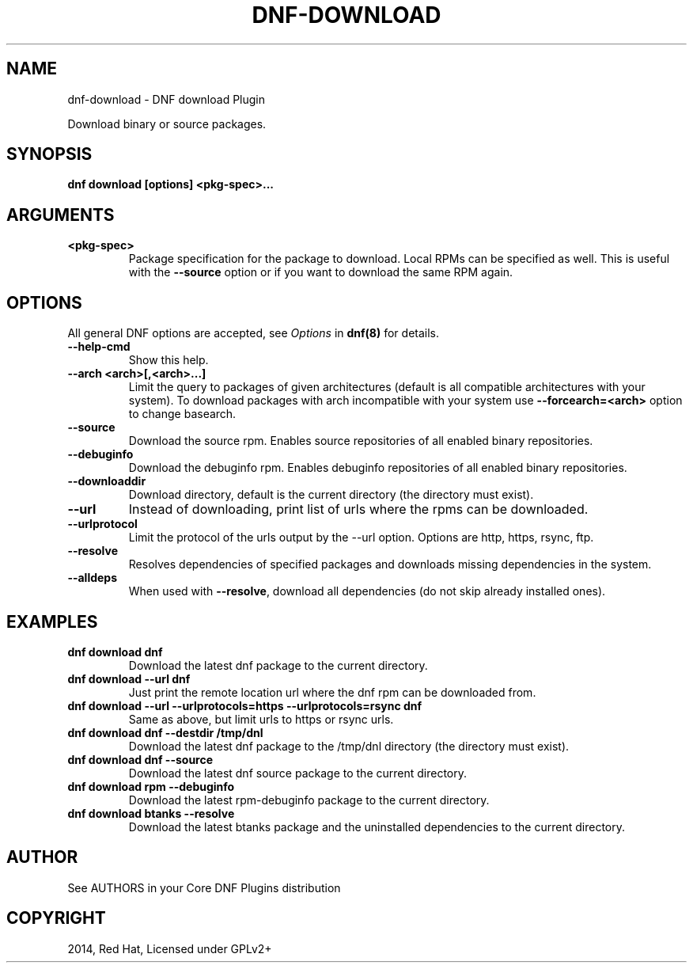 .\" Man page generated from reStructuredText.
.
.
.nr rst2man-indent-level 0
.
.de1 rstReportMargin
\\$1 \\n[an-margin]
level \\n[rst2man-indent-level]
level margin: \\n[rst2man-indent\\n[rst2man-indent-level]]
-
\\n[rst2man-indent0]
\\n[rst2man-indent1]
\\n[rst2man-indent2]
..
.de1 INDENT
.\" .rstReportMargin pre:
. RS \\$1
. nr rst2man-indent\\n[rst2man-indent-level] \\n[an-margin]
. nr rst2man-indent-level +1
.\" .rstReportMargin post:
..
.de UNINDENT
. RE
.\" indent \\n[an-margin]
.\" old: \\n[rst2man-indent\\n[rst2man-indent-level]]
.nr rst2man-indent-level -1
.\" new: \\n[rst2man-indent\\n[rst2man-indent-level]]
.in \\n[rst2man-indent\\n[rst2man-indent-level]]u
..
.TH "DNF-DOWNLOAD" "8" "Mar 18, 2022" "4.1.0" "dnf-plugins-core"
.SH NAME
dnf-download \- DNF download Plugin
.sp
Download binary or source packages.
.SH SYNOPSIS
.sp
\fBdnf download [options] <pkg\-spec>...\fP
.SH ARGUMENTS
.INDENT 0.0
.TP
.B \fB<pkg\-spec>\fP
Package specification for the package to download.
Local RPMs can be specified as well. This is useful with the \fB\-\-source\fP
option or if you want to download the same RPM again.
.UNINDENT
.SH OPTIONS
.sp
All general DNF options are accepted, see \fIOptions\fP in \fBdnf(8)\fP for details.
.INDENT 0.0
.TP
.B \fB\-\-help\-cmd\fP
Show this help.
.TP
.B \fB\-\-arch <arch>[,<arch>...]\fP
Limit the query to packages of given architectures (default is all compatible architectures with
your system). To download packages with arch incompatible with your system use
\fB\-\-forcearch=<arch>\fP option to change basearch.
.TP
.B \fB\-\-source\fP
Download the source rpm. Enables source repositories of all enabled binary repositories.
.TP
.B \fB\-\-debuginfo\fP
Download the debuginfo rpm. Enables debuginfo repositories of all enabled binary repositories.
.TP
.B \fB\-\-downloaddir\fP
Download directory, default is the current directory (the directory must exist).
.TP
.B \fB\-\-url\fP
Instead of downloading, print list of urls where the rpms can be downloaded.
.TP
.B \fB\-\-urlprotocol\fP
Limit the protocol of the urls output by the \-\-url option. Options are http, https, rsync, ftp.
.TP
.B \fB\-\-resolve\fP
Resolves dependencies of specified packages and downloads missing dependencies in the system.
.TP
.B \fB\-\-alldeps\fP
When used with \fB\-\-resolve\fP, download all dependencies (do not skip already installed ones).
.UNINDENT
.SH EXAMPLES
.INDENT 0.0
.TP
.B \fBdnf download dnf\fP
Download the latest dnf package to the current directory.
.TP
.B \fBdnf download \-\-url dnf\fP
Just print the remote location url where the dnf rpm can be downloaded from.
.TP
.B \fBdnf download \-\-url \-\-urlprotocols=https \-\-urlprotocols=rsync dnf\fP
Same as above, but limit urls to https or rsync urls.
.TP
.B \fBdnf download dnf \-\-destdir /tmp/dnl\fP
Download the latest dnf package to the /tmp/dnl directory (the directory must exist).
.TP
.B \fBdnf download dnf \-\-source\fP
Download the latest dnf source package to the current directory.
.TP
.B \fBdnf download rpm \-\-debuginfo\fP
Download the latest rpm\-debuginfo package to the current directory.
.TP
.B \fBdnf download btanks \-\-resolve\fP
Download the latest btanks package and the uninstalled dependencies to the current directory.
.UNINDENT
.SH AUTHOR
See AUTHORS in your Core DNF Plugins distribution
.SH COPYRIGHT
2014, Red Hat, Licensed under GPLv2+
.\" Generated by docutils manpage writer.
.
